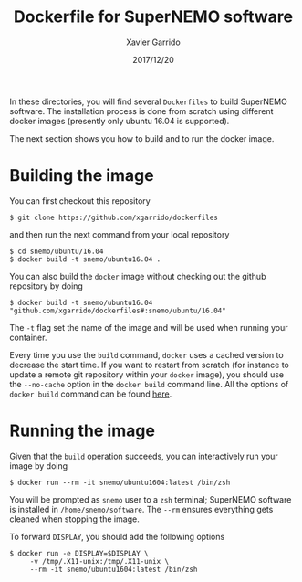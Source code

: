 #+TITLE: Dockerfile for SuperNEMO software
#+DATE: 2017/12/20
#+AUTHOR: Xavier Garrido

In these directories, you will find several =Dockerfiles= to build SuperNEMO software. The
installation process is done from scratch using different docker images (presently only ubuntu 16.04
is supported).

The next section shows you how to build and to run the docker image.

* Building the image

You can first checkout this repository
#+BEGIN_SRC shell
  $ git clone https://github.com/xgarrido/dockerfiles
#+END_SRC
and then run the next command from your local repository
#+BEGIN_SRC shell
  $ cd snemo/ubuntu/16.04
  $ docker build -t snemo/ubuntu16.04 .
#+END_SRC

You can also build the =docker= image without checking out the github repository by doing
#+BEGIN_SRC shell
  $ docker build -t snemo/ubuntu16.04 "github.com/xgarrido/dockerfiles#:snemo/ubuntu/16.04"
#+END_SRC

The =-t= flag set the name of the image and will be used when running your container.

Every time you use the =build= command, =docker= uses a cached version to decrease the start
time. If you want to restart from scratch (for instance to update a remote git repository within
your =docker= image), you should use the =--no-cache= option in the =docker build= command line. All the
options of =docker build= command can be found [[https://docs.docker.com/engine/reference/commandline/build/][here]].

* Running the image

Given that the =build= operation succeeds, you can interactively run your image by doing
#+BEGIN_SRC shell
  $ docker run --rm -it snemo/ubuntu1604:latest /bin/zsh
#+END_SRC
You will be prompted as =snemo= user to a =zsh= terminal; SuperNEMO software is installed in
=/home/snemo/software=. The =--rm= ensures everything gets cleaned when stopping the image.

To forward =DISPLAY=, you should add the following options
#+BEGIN_SRC shell
  $ docker run -e DISPLAY=$DISPLAY \
       -v /tmp/.X11-unix:/tmp/.X11-unix \
       --rm -it snemo/ubuntu1604:latest /bin/zsh
#+END_SRC
